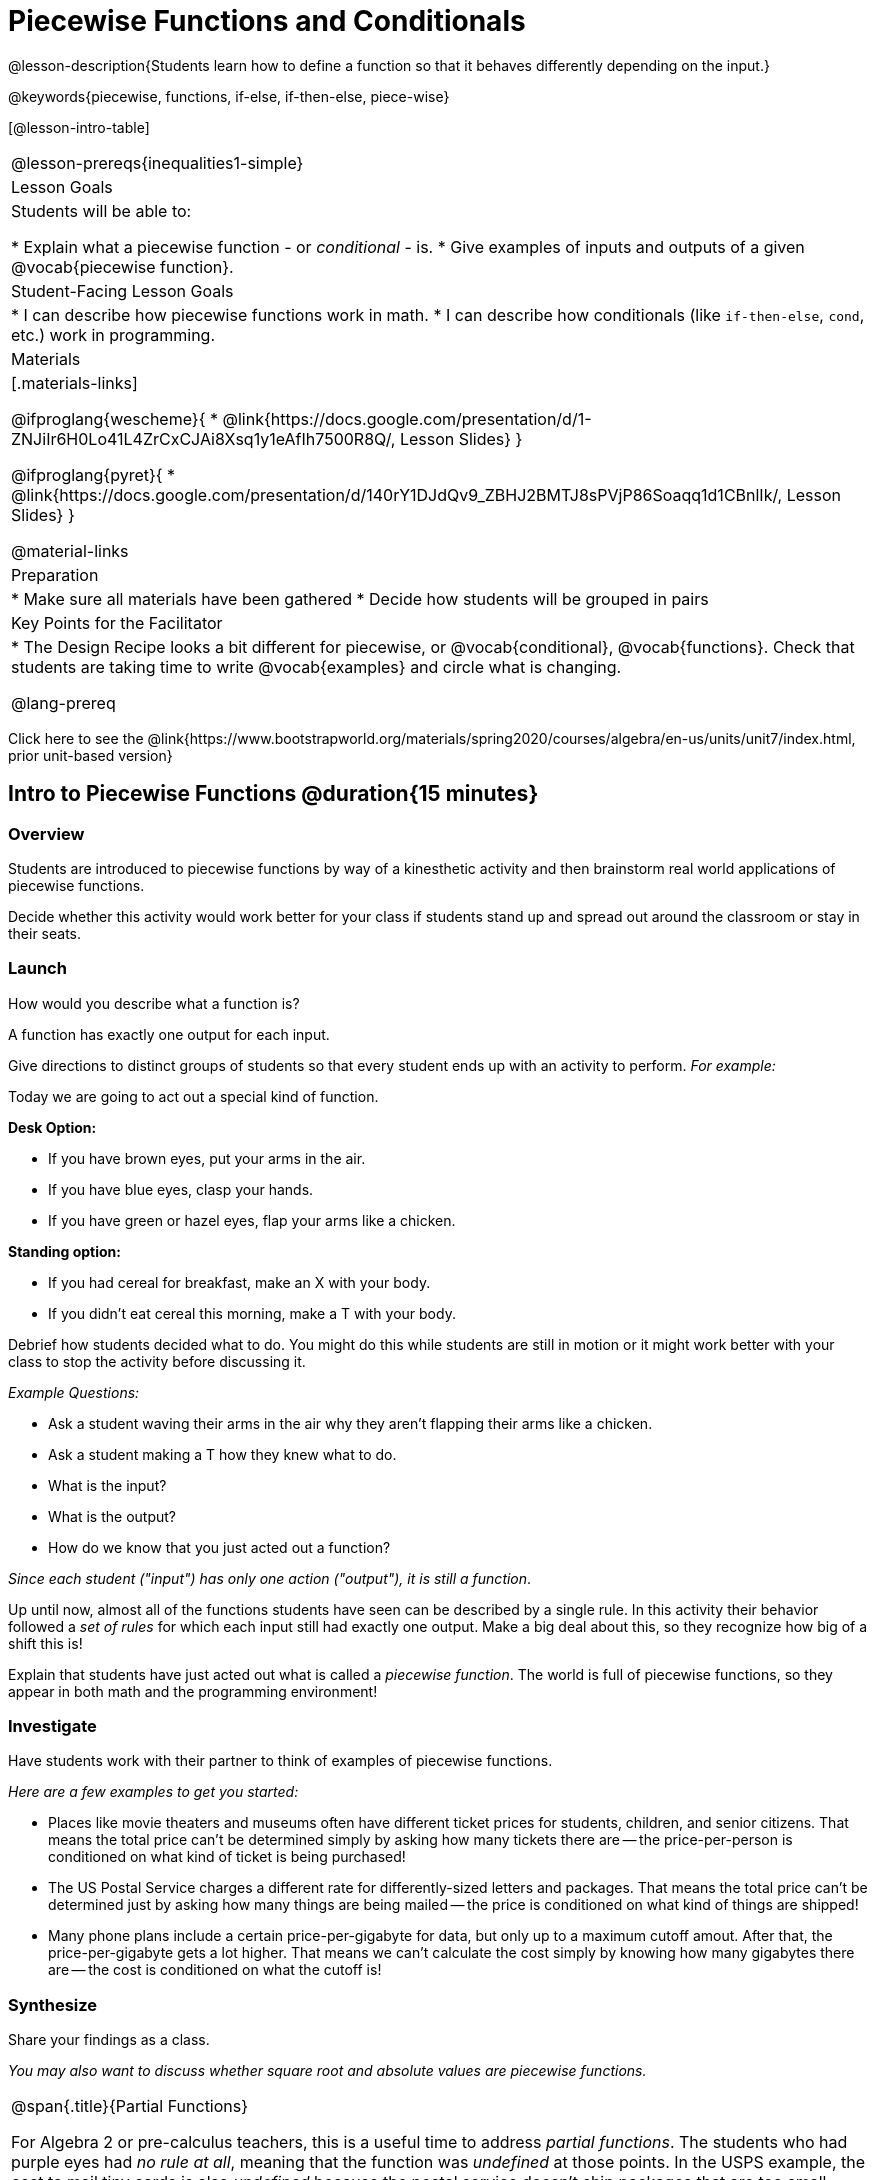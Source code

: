 = Piecewise Functions and Conditionals

@lesson-description{Students learn how to define a function so that it behaves differently depending on the input.}

@keywords{piecewise, functions, if-else, if-then-else, piece-wise}

[@lesson-intro-table]
|===
@lesson-prereqs{inequalities1-simple}
| Lesson Goals
| Students will be able to:

* Explain what a piecewise function - or _conditional_ - is.
* Give examples of inputs and outputs of a given @vocab{piecewise function}.

| Student-Facing Lesson Goals
|
* I can describe how piecewise functions work in math.
* I can describe how conditionals (like `if-then-else`, `cond`, etc.) work in programming.

| Materials
|[.materials-links]

@ifproglang{wescheme}{
*  @link{https://docs.google.com/presentation/d/1-ZNJiIr6H0Lo41L4ZrCxCJAi8Xsq1y1eAfIh7500R8Q/, Lesson Slides}
}

@ifproglang{pyret}{
*  @link{https://docs.google.com/presentation/d/140rY1DJdQv9_ZBHJ2BMTJ8sPVjP86Soaqq1d1CBnlIk/, Lesson Slides}
}

@material-links

| Preparation
|
* Make sure all materials have been gathered
* Decide how students will be grouped in pairs

| Key Points for the Facilitator
|
* The Design Recipe looks a bit different for piecewise, or @vocab{conditional}, @vocab{functions}.  Check that students are taking time to write @vocab{examples} and circle what is changing.

@lang-prereq

|===

[.old-materials]
Click here to see the @link{https://www.bootstrapworld.org/materials/spring2020/courses/algebra/en-us/units/unit7/index.html, prior unit-based version}

== Intro to Piecewise Functions @duration{15 minutes}

=== Overview
Students are introduced to piecewise functions by way of a kinesthetic activity and then brainstorm real world applications of piecewise functions.

Decide whether this activity would work better for your class if students stand up and spread out around the classroom or stay in their seats.

=== Launch

[.lesson-instruction]
How would you describe what a function is?

[.lesson-point]
A function has exactly one output for each input.


Give directions to distinct groups of students so that every student ends up with an activity to perform.  _For example:_

[.lesson-instruction]
--
Today we are going to act out a special kind of function.

*Desk Option:*

* If you have brown eyes, put your arms in the air.
* If you have blue eyes, clasp your hands.
* If you have green or hazel eyes, flap your arms like a chicken.

*Standing option:*

* If you had cereal for breakfast, make an X with your body.
* If you didn't eat cereal this morning, make a T with your body.
--

Debrief how students decided what to do. You might do this while students are still in motion or it might work better with your class to stop the activity before discussing it.

_Example Questions:_

[.lesson-instruction]
* Ask a student waving their arms in the air why they aren't flapping their arms like a chicken.
* Ask a student making a T how they knew what to do.
* What is the input?
* What is the output?
* How do we know that you just acted out a function?

_Since each student ("input") has only one action ("output"), it is still a function_.

Up until now, almost all of the functions students have seen can be described by a single rule. In this activity their behavior followed a _set of rules_ for which each input still had exactly one output. Make a big deal about this, so they recognize how big of a shift this is!

Explain that students have just acted out what is called a _piecewise function_. The world is full of piecewise functions, so they appear in both math and the programming environment!

=== Investigate

Have students work with their partner to think of examples of piecewise functions.

_Here are a few examples to get you started:_

* Places like movie theaters and museums often have different ticket prices for students, children, and senior citizens. That means the total price can't be determined simply by asking how many tickets there are -- the price-per-person is conditioned on what kind of ticket is being purchased!
* The US Postal Service charges a different rate for differently-sized letters and packages. That means the total price can't be determined just by asking how many things are being mailed -- the price is conditioned on what kind of things are shipped!
* Many phone plans include a certain price-per-gigabyte for data, but only up to a maximum cutoff amout. After that, the price-per-gigabyte gets a lot higher. That means we can't calculate the cost simply by knowing how many gigabytes there are -- the cost is conditioned on what the cutoff is!

=== Synthesize
Share your findings as a class.

_You may also want to discuss whether square root and absolute values are piecewise functions._

[.strategy-box, cols="1", grid="none", stripes="none"]
|===
|
@span{.title}{Partial Functions}

For Algebra 2 or pre-calculus teachers, this is a useful time to address _partial functions_. The students who had purple eyes had _no rule at all_, meaning that the function was _undefined_ at those points. In the USPS example, the cost to mail tiny cards is also _undefined_ because the postal service doesn't ship packages that are too small.
|===

== Conditionals in Programming @duration{20 minutes}

=== Overview
Having acted out a piecewise function, students take the first step towards writing one, by exploring one or two programs that make use of piecewise functions, developing their own understanding, and modifying the programs.

=== Launch
So far, all of the functions we know how to write have had a _single rule_. The rule for `gt` was to take a number and make a solid, green triangle of that size. The rule for `bc` was to take a number and make a solid, blue circle of that size.

////
The rule for `nametag` was to take a row and make an image of the animal's name in purple letters.
////

What if we want to write functions that apply different rules, based on certain conditions?

=== Investigate

[.lesson-instruction]

- Open the @starter-file{red-shape}.
- Complete @printable-exercise{pages/redshape-explore.adoc} in your student workbooks.

If you have more time to devote to piecewise functions or students who are ready to dive deeper, have them work with the @starter-file{mood-generator} using @printable-exercise{pages/MoodGenerator-explore.adoc} in their student workbooks. _Students will enjoy getting to use emojis!_

@ifproglang{pyret}{
[.strategy-box, cols="1", grid="none", stripes="none"]
|===
|
@span{.title}{More than one Way to Define Piecewise Functions!}

There are multiple ways to write piecewise functions in Pyret. For those who are curious and have time to engage students with multiple methods, check out this @starter-file{mood-generator-ask}, which makes use of `ask` instead of `if`. Writing a second Red Shape program using `ask` could be a good extension for some students.
|===
}

=== Synthesize

[.lesson-instruction]
* How many examples are needed to fully test a piecewise function?

_More than two! In fact, we need an example for every option! (And in some cases there is a "default" `else` or `otherwise` option, which we should write an example to test, too!)_

[.lesson-instruction]
* What changes in a piecewise function?

_The input & what we want the program to do with the input_

[.lesson-instruction]
* What happened when you gave `red-shape` a shape that wasn't defined in the program?

_The program told us that the shape was unknown.Think about other functions that don't work when we give them an invalid input, like dividing by zero!_


[.lesson-instruction]
* How would you explain how piecewise functions work?

@ifproglang{pyret}{_Pyret allows us to write if-expressions, which contain:_

. _the keyword `if`, followed by a condition._
. _a colon (`:`), followed by a rule for what the function should do if the condition is_ `true`
. _an `else:`, followed by a rule for what to do if the condition is_ `false`

_We can chain them together to create multiple rules, with the last `else:` being our fallback in case every other condition is `false`._
}

@ifproglang{wescheme}{_WeScheme allows us to write piecewise functions as follows:_

. _the keyword `cond`, followed by a list of conditions_
. _each condition is a boolean expression, followed by a rule for what the function should do if the condition is_ `true`.
. _ending with an `else` statement, being our fallback in case every other condition is_ `false`.
}

== Extending the Design Recipe @duration{20 minutes}

=== Overview

We'll think through how much of the Red Shape program we could have written if we'd started from scratch, using the Design Recipe.

=== Launch

Let's see how the Design Recipe could help us to write a piecewise function.

=== Investigate
[lesson-instruction]
* Turn to @printable-exercise{redshape-dr.adoc}
* How do the Contract and purppse statement compare to other Contracts we've seen?

_The Contract and Purpose Statements don't change: we still write down the name, Domain and Range of our function, and we still write down all the information we need in our Purpose Statement (of course, now we have more important information to write - like our condition(s)!)._

[lesson-instruction]
* How do the examples compare to other examples we've seen?

_The examples are also pretty similar: we write the name of the function, followed by some example inputs, and then we write what the function produces with those inputs._

[lesson-instruction]
* Circle and label everything that is _change_-able.
* What changes? What did you label?

[.lesson-point]
If there are more unique labels in the examples than there are things in the Domain, we're probably looking at a piecewise function.

In this case, there are more things to circle-and-label in the examples than there are things in our Domain. Think back to our examples of piecewise functions (ticket sales, postage, cell-phone data plans, etc): knowing the input isn't enough - we also need to know the conditions!

[.strategy-box, cols="1", grid="none", stripes="none"]
|===
|
@span{.title}{Pedagogy Note}

Up until now, there's been a pattern that students may not have noticed: the number of things in the Domain of a function is _always_ equal to the number of labels in the example step, which is _always_ equal to the number of variables in the definition. Make sure you explicitly draw students' attention to this here, and point out that this pattern *no longer holds* when it comes to piecewise functions. When it doesn't hold, that's how we _know_ we need a piecewise function!
|===

== Additional Resources:

If you have more time for working with Piecewise Functions, you may want to have students create a _visual representation_ of how the computer moves through a conditional function.

We also have another program for your students to explore and scaffolded pages to support them through the process!

* @starter-file{alices-restaurant}
* @opt-printable-exercise{pages/restaurant-intro.adoc}
* @opt-printable-exercise{pages/restaurant-explore.adoc}



